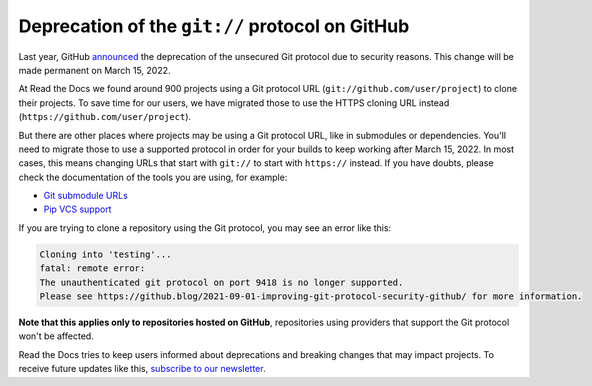 .. post:: March 1, 2022
   :tags: github, git, deprecation
   :author: Santos
   :location: CUE

Deprecation of the ``git://`` protocol on GitHub
================================================

Last year, GitHub announced_ the deprecation of the unsecured Git protocol due to security reasons.
This change will be made permanent on March 15, 2022.

.. _announced: https://github.blog/2021-09-01-improving-git-protocol-security-github/

At Read the Docs we found around 900 projects using a Git protocol URL
(``git://github.com/user/project``) to clone their projects.
To save time for our users, we have migrated those to use the HTTPS cloning URL instead
(``https://github.com/user/project``).

But there are other places where projects may be using a Git protocol URL,
like in submodules or dependencies. You'll need to migrate those to use a supported
protocol in order for your builds to keep working after March 15, 2022.
In most cases, this means changing URLs that start with ``git://`` to start with ``https://`` instead.
If you have doubts, please check the documentation of the tools you are using,
for example:

- `Git submodule URLs <https://git-scm.com/docs/git-submodule/#Documentation/git-submodule.txt-set-url--ltpathgtltnewurlgt>`__
- `Pip VCS support <https://pip.pypa.io/en/stable/topics/vcs-support/#git>`__

If you are trying to clone a repository using the Git protocol, you may see an error like this:

.. code-block::

   Cloning into 'testing'...
   fatal: remote error:
   The unauthenticated git protocol on port 9418 is no longer supported.
   Please see https://github.blog/2021-09-01-improving-git-protocol-security-github/ for more information.

**Note that this applies only to repositories hosted on GitHub**,
repositories using providers that support the Git protocol won't be affected.

Read the Docs tries to keep users informed about deprecations
and breaking changes that may impact projects.
To receive future updates like this, `subscribe to our newsletter <https://landing.mailerlite.com/webforms/landing/p8b7z2>`__.
